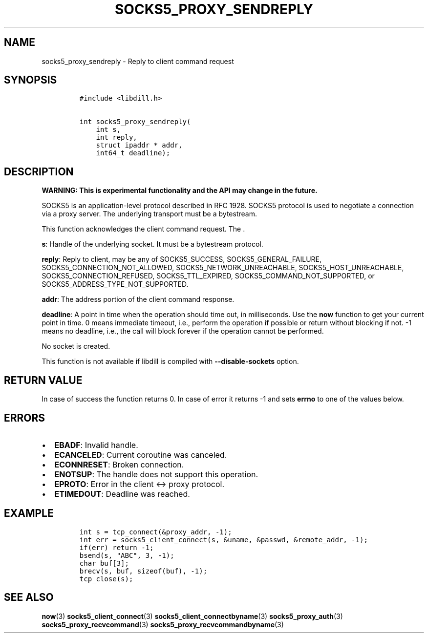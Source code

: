 .\" Automatically generated by Pandoc 1.19.2.4
.\"
.TH "SOCKS5_PROXY_SENDREPLY" "3" "" "libdill" "libdill Library Functions"
.hy
.SH NAME
.PP
socks5_proxy_sendreply \- Reply to client command request
.SH SYNOPSIS
.IP
.nf
\f[C]
#include\ <libdill.h>

int\ socks5_proxy_sendreply(
\ \ \ \ int\ s,
\ \ \ \ int\ reply,
\ \ \ \ struct\ ipaddr\ *\ addr,
\ \ \ \ int64_t\ deadline);
\f[]
.fi
.SH DESCRIPTION
.PP
\f[B]WARNING: This is experimental functionality and the API may change
in the future.\f[]
.PP
SOCKS5 is an application\-level protocol described in RFC 1928.
SOCKS5 protocol is used to negotiate a connection via a proxy server.
The underlying transport must be a bytestream.
.PP
This function acknowledges the client command request.
The .
.PP
\f[B]s\f[]: Handle of the underlying socket.
It must be a bytestream protocol.
.PP
\f[B]reply\f[]: Reply to client, may be any of SOCKS5_SUCCESS,
SOCKS5_GENERAL_FAILURE, SOCKS5_CONNECTION_NOT_ALLOWED,
SOCKS5_NETWORK_UNREACHABLE, SOCKS5_HOST_UNREACHABLE,
SOCKS5_CONNECTION_REFUSED, SOCKS5_TTL_EXPIRED,
SOCKS5_COMMAND_NOT_SUPPORTED, or SOCKS5_ADDRESS_TYPE_NOT_SUPPORTED.
.PP
\f[B]addr\f[]: The address portion of the client command response.
.PP
\f[B]deadline\f[]: A point in time when the operation should time out,
in milliseconds.
Use the \f[B]now\f[] function to get your current point in time.
0 means immediate timeout, i.e., perform the operation if possible or
return without blocking if not.
\-1 means no deadline, i.e., the call will block forever if the
operation cannot be performed.
.PP
No socket is created.
.PP
This function is not available if libdill is compiled with
\f[B]\-\-disable\-sockets\f[] option.
.SH RETURN VALUE
.PP
In case of success the function returns 0.
In case of error it returns \-1 and sets \f[B]errno\f[] to one of the
values below.
.SH ERRORS
.IP \[bu] 2
\f[B]EBADF\f[]: Invalid handle.
.IP \[bu] 2
\f[B]ECANCELED\f[]: Current coroutine was canceled.
.IP \[bu] 2
\f[B]ECONNRESET\f[]: Broken connection.
.IP \[bu] 2
\f[B]ENOTSUP\f[]: The handle does not support this operation.
.IP \[bu] 2
\f[B]EPROTO\f[]: Error in the client <\-> proxy protocol.
.IP \[bu] 2
\f[B]ETIMEDOUT\f[]: Deadline was reached.
.SH EXAMPLE
.IP
.nf
\f[C]
int\ s\ =\ tcp_connect(&proxy_addr,\ \-1);
int\ err\ =\ socks5_client_connect(s,\ &uname,\ &passwd,\ &remote_addr,\ \-1);
if(err)\ return\ \-1;
bsend(s,\ "ABC",\ 3,\ \-1);
char\ buf[3];
brecv(s,\ buf,\ sizeof(buf),\ \-1);
tcp_close(s);
\f[]
.fi
.SH SEE ALSO
.PP
\f[B]now\f[](3) \f[B]socks5_client_connect\f[](3)
\f[B]socks5_client_connectbyname\f[](3) \f[B]socks5_proxy_auth\f[](3)
\f[B]socks5_proxy_recvcommand\f[](3)
\f[B]socks5_proxy_recvcommandbyname\f[](3)
